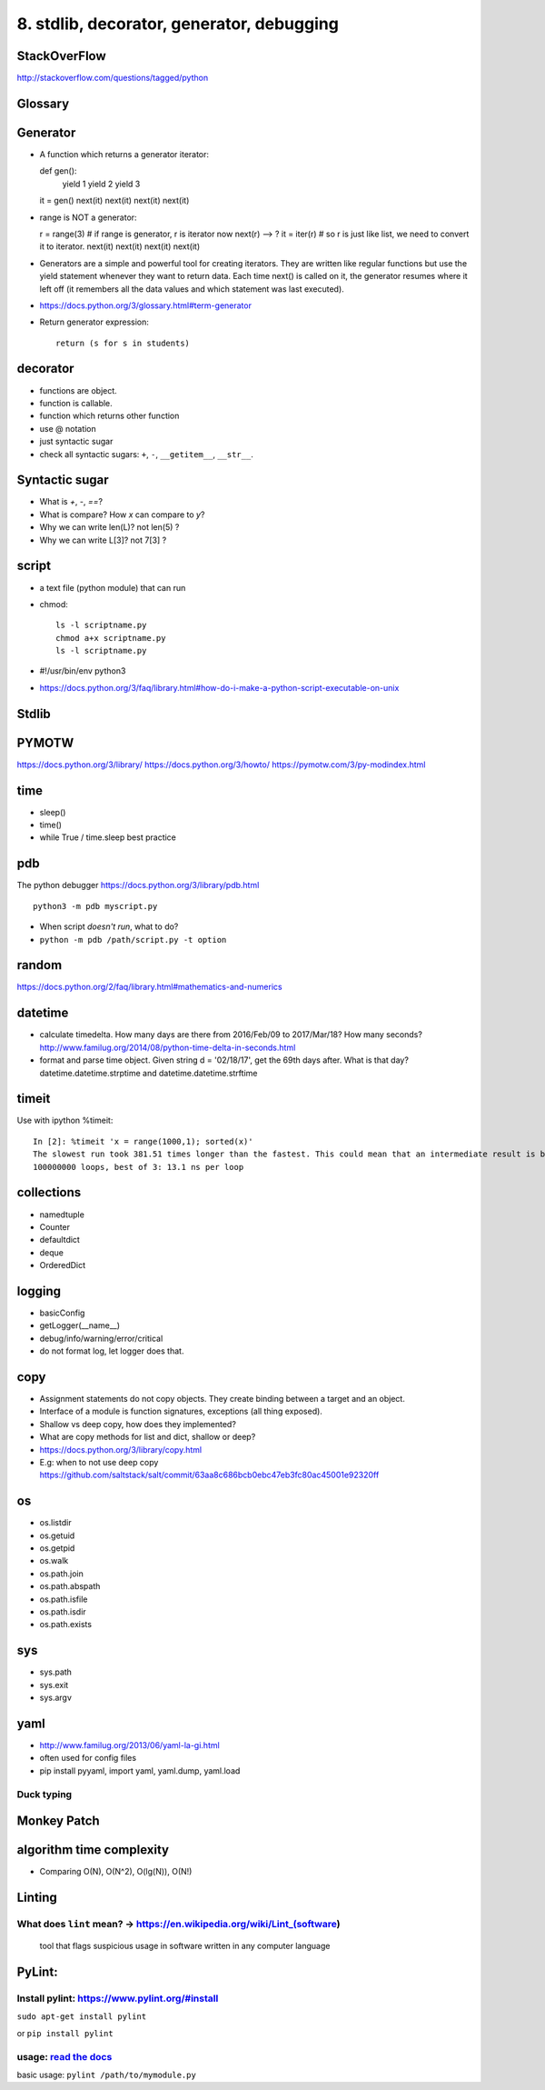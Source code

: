 8. stdlib, decorator, generator, debugging
==========================================

StackOverFlow
-------------

http://stackoverflow.com/questions/tagged/python

Glossary
--------

Generator
---------

- A function which returns a generator iterator::

  def gen():
      yield 1
      yield 2
      yield 3
  it = gen()
  next(it)
  next(it)
  next(it)
  next(it)

- range is NOT a generator::

  r = range(3) # if range is generator, r is iterator now
  next(r) --> ?
  it = iter(r) # so r is just like list, we need to convert it to iterator.
  next(it)
  next(it)
  next(it)
  next(it)

- Generators are a simple and powerful tool for creating iterators. They are written like regular functions but use the yield statement whenever they want to return data. Each time next() is called on it, the generator resumes where it left off (it remembers all the data values and which statement was last executed).
- https://docs.python.org/3/glossary.html#term-generator
- Return generator expression::

    return (s for s in students)

decorator
---------

- functions are object.
- function is callable.
- function which returns other function
- use @ notation
- just syntactic sugar
- check all syntactic sugars: ``+``, ``-``, ``__getitem__``,
  ``__str__``.

Syntactic sugar
---------------

- What is `+`, `-`, `==`?
- What is compare? How `x` can compare to `y`?
- Why we can write len(L)? not len(5) ?
- Why we can write L[3]? not 7[3] ?

script
------

- a text file (python module) that can run
- chmod::

    ls -l scriptname.py
    chmod a+x scriptname.py
    ls -l scriptname.py

- #!/usr/bin/env python3
- https://docs.python.org/3/faq/library.html#how-do-i-make-a-python-script-executable-on-unix

Stdlib
------

PYMOTW
------

https://docs.python.org/3/library/
https://docs.python.org/3/howto/
https://pymotw.com/3/py-modindex.html

time
----

- sleep()
- time()
- while True / time.sleep best practice

pdb
---

The python debugger https://docs.python.org/3/library/pdb.html ::

  python3 -m pdb myscript.py


- When script *doesn't run*, what to do?
- ``python -m pdb /path/script.py -t option``


random
------

https://docs.python.org/2/faq/library.html#mathematics-and-numerics

datetime
--------

- calculate timedelta.
  How many days are there from 2016/Feb/09 to 2017/Mar/18?
  How many seconds?  http://www.familug.org/2014/08/python-time-delta-in-seconds.html
- format and parse time object.
  Given string d = '02/18/17', get the 69th days after. What is that day?
  datetime.datetime.strptime and datetime.datetime.strftime

timeit
------

Use with ipython %timeit::

  In [2]: %timeit 'x = range(1000,1); sorted(x)'
  The slowest run took 381.51 times longer than the fastest. This could mean that an intermediate result is being cached
  100000000 loops, best of 3: 13.1 ns per loop

collections
-----------

- namedtuple
- Counter
- defaultdict
- deque
- OrderedDict

logging
-------

- basicConfig
- getLogger(__name__)
- debug/info/warning/error/critical
- do not format log, let logger does that.

copy
----

- Assignment statements do not copy objects.
  They create binding between a target and an object.
- Interface of a module is function signatures, exceptions (all thing exposed).
- Shallow vs deep copy, how does they implemented?
- What are copy methods for list and dict, shallow or deep?
- https://docs.python.org/3/library/copy.html
- E.g: when to not use deep copy
  https://github.com/saltstack/salt/commit/63aa8c686bcb0ebc47eb3fc80ac45001e92320ff

os
--

- os.listdir
- os.getuid
- os.getpid
- os.walk
- os.path.join
- os.path.abspath
- os.path.isfile
- os.path.isdir
- os.path.exists

sys
---

- sys.path
- sys.exit
- sys.argv

yaml
----

- http://www.familug.org/2013/06/yaml-la-gi.html
- often used for config files
- pip install pyyaml, import yaml, yaml.dump, yaml.load

Duck typing
~~~~~~~~~~~

Monkey Patch
------------

algorithm time complexity
-------------------------

- Comparing O(N), O(N^2), O(lg(N)), O(N!)

Linting
-------

What does ``lint`` mean? -> https://en.wikipedia.org/wiki/Lint\_(software)
~~~~~~~~~~~~~~~~~~~~~~~~~~~~~~~~~~~~~~~~~~~~~~~~~~~~~~~~~~~~~~~~~~~~~~~~~~

    tool that flags suspicious usage in software written in any computer
    language

PyLint:
-------

Install pylint: https://www.pylint.org/#install
~~~~~~~~~~~~~~~~~~~~~~~~~~~~~~~~~~~~~~~~~~~~~~~

``sudo apt-get install pylint``

or ``pip install pylint``

usage: `read the docs <https://docs.pylint.org/>`_
~~~~~~~~~~~~~~~~~~~~~~~~~~~~~~~~~~~~~~~~~~~~~~~~~~

basic usage: ``pylint /path/to/mymodule.py``
